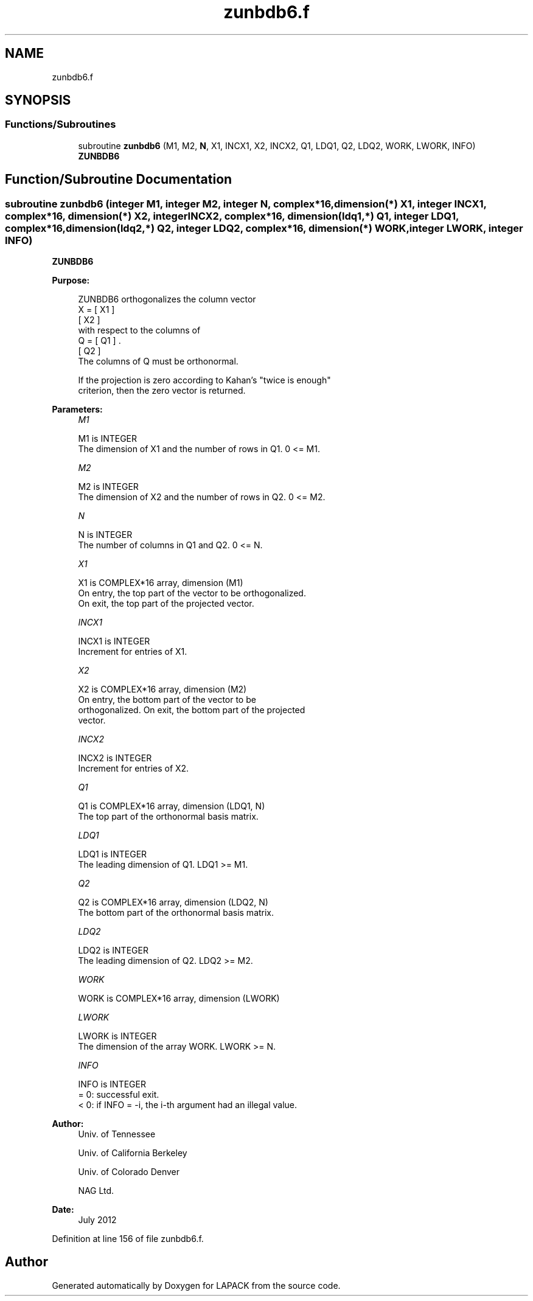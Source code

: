 .TH "zunbdb6.f" 3 "Tue Nov 14 2017" "Version 3.8.0" "LAPACK" \" -*- nroff -*-
.ad l
.nh
.SH NAME
zunbdb6.f
.SH SYNOPSIS
.br
.PP
.SS "Functions/Subroutines"

.in +1c
.ti -1c
.RI "subroutine \fBzunbdb6\fP (M1, M2, \fBN\fP, X1, INCX1, X2, INCX2, Q1, LDQ1, Q2, LDQ2, WORK, LWORK, INFO)"
.br
.RI "\fBZUNBDB6\fP "
.in -1c
.SH "Function/Subroutine Documentation"
.PP 
.SS "subroutine zunbdb6 (integer M1, integer M2, integer N, complex*16, dimension(*) X1, integer INCX1, complex*16, dimension(*) X2, integer INCX2, complex*16, dimension(ldq1,*) Q1, integer LDQ1, complex*16, dimension(ldq2,*) Q2, integer LDQ2, complex*16, dimension(*) WORK, integer LWORK, integer INFO)"

.PP
\fBZUNBDB6\fP  
.PP
\fBPurpose: \fP
.RS 4

.PP
.nf
 ZUNBDB6 orthogonalizes the column vector
      X = [ X1 ]
          [ X2 ]
 with respect to the columns of
      Q = [ Q1 ] .
          [ Q2 ]
 The columns of Q must be orthonormal.

 If the projection is zero according to Kahan's "twice is enough"
 criterion, then the zero vector is returned.
.fi
.PP
 
.RE
.PP
\fBParameters:\fP
.RS 4
\fIM1\fP 
.PP
.nf
          M1 is INTEGER
           The dimension of X1 and the number of rows in Q1. 0 <= M1.
.fi
.PP
.br
\fIM2\fP 
.PP
.nf
          M2 is INTEGER
           The dimension of X2 and the number of rows in Q2. 0 <= M2.
.fi
.PP
.br
\fIN\fP 
.PP
.nf
          N is INTEGER
           The number of columns in Q1 and Q2. 0 <= N.
.fi
.PP
.br
\fIX1\fP 
.PP
.nf
          X1 is COMPLEX*16 array, dimension (M1)
           On entry, the top part of the vector to be orthogonalized.
           On exit, the top part of the projected vector.
.fi
.PP
.br
\fIINCX1\fP 
.PP
.nf
          INCX1 is INTEGER
           Increment for entries of X1.
.fi
.PP
.br
\fIX2\fP 
.PP
.nf
          X2 is COMPLEX*16 array, dimension (M2)
           On entry, the bottom part of the vector to be
           orthogonalized. On exit, the bottom part of the projected
           vector.
.fi
.PP
.br
\fIINCX2\fP 
.PP
.nf
          INCX2 is INTEGER
           Increment for entries of X2.
.fi
.PP
.br
\fIQ1\fP 
.PP
.nf
          Q1 is COMPLEX*16 array, dimension (LDQ1, N)
           The top part of the orthonormal basis matrix.
.fi
.PP
.br
\fILDQ1\fP 
.PP
.nf
          LDQ1 is INTEGER
           The leading dimension of Q1. LDQ1 >= M1.
.fi
.PP
.br
\fIQ2\fP 
.PP
.nf
          Q2 is COMPLEX*16 array, dimension (LDQ2, N)
           The bottom part of the orthonormal basis matrix.
.fi
.PP
.br
\fILDQ2\fP 
.PP
.nf
          LDQ2 is INTEGER
           The leading dimension of Q2. LDQ2 >= M2.
.fi
.PP
.br
\fIWORK\fP 
.PP
.nf
          WORK is COMPLEX*16 array, dimension (LWORK)
.fi
.PP
.br
\fILWORK\fP 
.PP
.nf
          LWORK is INTEGER
           The dimension of the array WORK. LWORK >= N.
.fi
.PP
.br
\fIINFO\fP 
.PP
.nf
          INFO is INTEGER
           = 0:  successful exit.
           < 0:  if INFO = -i, the i-th argument had an illegal value.
.fi
.PP
 
.RE
.PP
\fBAuthor:\fP
.RS 4
Univ\&. of Tennessee 
.PP
Univ\&. of California Berkeley 
.PP
Univ\&. of Colorado Denver 
.PP
NAG Ltd\&. 
.RE
.PP
\fBDate:\fP
.RS 4
July 2012 
.RE
.PP

.PP
Definition at line 156 of file zunbdb6\&.f\&.
.SH "Author"
.PP 
Generated automatically by Doxygen for LAPACK from the source code\&.
